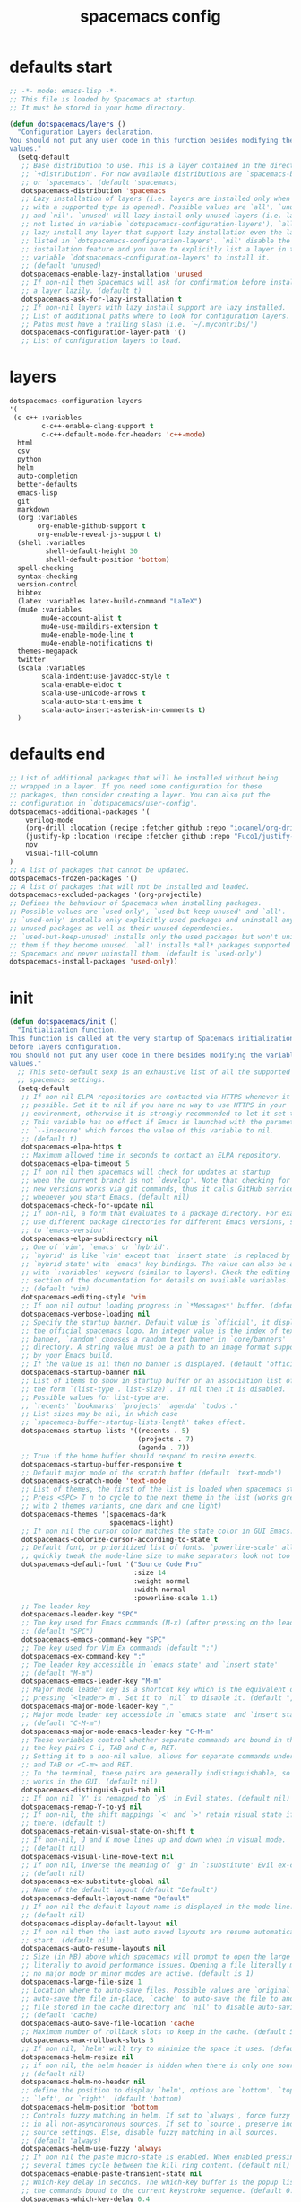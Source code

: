 #+TITLE: spacemacs config
#+PROPERTY: header-args  :results silent :tangle ../../dots/emacs/.spacemacs.d/init.el :mkdirp yes
* defaults start
#+BEGIN_SRC emacs-lisp
;; -*- mode: emacs-lisp -*-
;; This file is loaded by Spacemacs at startup.
;; It must be stored in your home directory.

(defun dotspacemacs/layers ()
  "Configuration Layers declaration.
You should not put any user code in this function besides modifying the variable
values."
  (setq-default
   ;; Base distribution to use. This is a layer contained in the directory
   ;; `+distribution'. For now available distributions are `spacemacs-base'
   ;; or `spacemacs'. (default 'spacemacs)
   dotspacemacs-distribution 'spacemacs
   ;; Lazy installation of layers (i.e. layers are installed only when a file
   ;; with a supported type is opened). Possible values are `all', `unused'
   ;; and `nil'. `unused' will lazy install only unused layers (i.e. layers
   ;; not listed in variable `dotspacemacs-configuration-layers'), `all' will
   ;; lazy install any layer that support lazy installation even the layers
   ;; listed in `dotspacemacs-configuration-layers'. `nil' disable the lazy
   ;; installation feature and you have to explicitly list a layer in the
   ;; variable `dotspacemacs-configuration-layers' to install it.
   ;; (default 'unused)
   dotspacemacs-enable-lazy-installation 'unused
   ;; If non-nil then Spacemacs will ask for confirmation before installing
   ;; a layer lazily. (default t)
   dotspacemacs-ask-for-lazy-installation t
   ;; If non-nil layers with lazy install support are lazy installed.
   ;; List of additional paths where to look for configuration layers.
   ;; Paths must have a trailing slash (i.e. `~/.mycontribs/')
   dotspacemacs-configuration-layer-path '()
   ;; List of configuration layers to load.
#+END_SRC
* layers
#+BEGIN_SRC emacs-lisp
   dotspacemacs-configuration-layers
   '(
    (c-c++ :variables 
           c-c++-enable-clang-support t
           c-c++-default-mode-for-headers 'c++-mode)
     html
     csv
     python
     helm
     auto-completion
     better-defaults
     emacs-lisp
     git
     markdown
     (org :variables
          org-enable-github-support t
          org-enable-reveal-js-support t)
     (shell :variables
            shell-default-height 30
            shell-default-position 'bottom)
     spell-checking
     syntax-checking
     version-control
     bibtex
     (latex :variables latex-build-command "LaTeX")
     (mu4e :variables
           mu4e-account-alist t
           mu4e-use-maildirs-extension t
           mu4e-enable-mode-line t
           mu4e-enable-notifications t)
     themes-megapack
     twitter
     (scala :variables 
           scala-indent:use-javadoc-style t
           scala-enable-eldoc t
           scala-use-unicode-arrows t
           scala-auto-start-ensime t
           scala-auto-insert-asterisk-in-comments t)
     )
#+END_SRC
* defaults end
#+BEGIN_SRC emacs-lisp
   ;; List of additional packages that will be installed without being
   ;; wrapped in a layer. If you need some configuration for these
   ;; packages, then consider creating a layer. You can also put the
   ;; configuration in `dotspacemacs/user-config'.
   dotspacemacs-additional-packages '(
       verilog-mode
       (org-drill :location (recipe :fetcher github :repo "iocanel/org-drill"))
       (justify-kp :location (recipe :fetcher github :repo "Fuco1/justify-kp"))
       nov
       visual-fill-column
   )
   ;; A list of packages that cannot be updated.
   dotspacemacs-frozen-packages '()
   ;; A list of packages that will not be installed and loaded.
   dotspacemacs-excluded-packages '(org-projectile)
   ;; Defines the behaviour of Spacemacs when installing packages.
   ;; Possible values are `used-only', `used-but-keep-unused' and `all'.
   ;; `used-only' installs only explicitly used packages and uninstall any
   ;; unused packages as well as their unused dependencies.
   ;; `used-but-keep-unused' installs only the used packages but won't uninstall
   ;; them if they become unused. `all' installs *all* packages supported by
   ;; Spacemacs and never uninstall them. (default is `used-only')
   dotspacemacs-install-packages 'used-only))
#+END_SRC
* init
#+BEGIN_SRC emacs-lisp
(defun dotspacemacs/init ()
  "Initialization function.
This function is called at the very startup of Spacemacs initialization
before layers configuration.
You should not put any user code in there besides modifying the variable
values."
  ;; This setq-default sexp is an exhaustive list of all the supported
  ;; spacemacs settings.
  (setq-default
   ;; If non nil ELPA repositories are contacted via HTTPS whenever it's
   ;; possible. Set it to nil if you have no way to use HTTPS in your
   ;; environment, otherwise it is strongly recommended to let it set to t.
   ;; This variable has no effect if Emacs is launched with the parameter
   ;; `--insecure' which forces the value of this variable to nil.
   ;; (default t)
   dotspacemacs-elpa-https t
   ;; Maximum allowed time in seconds to contact an ELPA repository.
   dotspacemacs-elpa-timeout 5
   ;; If non nil then spacemacs will check for updates at startup
   ;; when the current branch is not `develop'. Note that checking for
   ;; new versions works via git commands, thus it calls GitHub services
   ;; whenever you start Emacs. (default nil)
   dotspacemacs-check-for-update nil
   ;; If non-nil, a form that evaluates to a package directory. For example, to
   ;; use different package directories for different Emacs versions, set this
   ;; to `emacs-version'.
   dotspacemacs-elpa-subdirectory nil
   ;; One of `vim', `emacs' or `hybrid'.
   ;; `hybrid' is like `vim' except that `insert state' is replaced by the
   ;; `hybrid state' with `emacs' key bindings. The value can also be a list
   ;; with `:variables' keyword (similar to layers). Check the editing styles
   ;; section of the documentation for details on available variables.
   ;; (default 'vim)
   dotspacemacs-editing-style 'vim
   ;; If non nil output loading progress in `*Messages*' buffer. (default nil)
   dotspacemacs-verbose-loading nil
   ;; Specify the startup banner. Default value is `official', it displays
   ;; the official spacemacs logo. An integer value is the index of text
   ;; banner, `random' chooses a random text banner in `core/banners'
   ;; directory. A string value must be a path to an image format supported
   ;; by your Emacs build.
   ;; If the value is nil then no banner is displayed. (default 'official)
   dotspacemacs-startup-banner nil
   ;; List of items to show in startup buffer or an association list of
   ;; the form `(list-type . list-size)`. If nil then it is disabled.
   ;; Possible values for list-type are:
   ;; `recents' `bookmarks' `projects' `agenda' `todos'."
   ;; List sizes may be nil, in which case
   ;; `spacemacs-buffer-startup-lists-length' takes effect.
   dotspacemacs-startup-lists '((recents . 5)
                                (projects . 7)
                                (agenda . 7))
   ;; True if the home buffer should respond to resize events.
   dotspacemacs-startup-buffer-responsive t
   ;; Default major mode of the scratch buffer (default `text-mode')
   dotspacemacs-scratch-mode 'text-mode
   ;; List of themes, the first of the list is loaded when spacemacs starts.
   ;; Press <SPC> T n to cycle to the next theme in the list (works great
   ;; with 2 themes variants, one dark and one light)
   dotspacemacs-themes '(spacemacs-dark
                         spacemacs-light)
   ;; If non nil the cursor color matches the state color in GUI Emacs.
   dotspacemacs-colorize-cursor-according-to-state t
   ;; Default font, or prioritized list of fonts. `powerline-scale' allows to
   ;; quickly tweak the mode-line size to make separators look not too crappy.
   dotspacemacs-default-font '("Source Code Pro"
                               :size 14
                               :weight normal
                               :width normal
                               :powerline-scale 1.1)
   ;; The leader key
   dotspacemacs-leader-key "SPC"
   ;; The key used for Emacs commands (M-x) (after pressing on the leader key).
   ;; (default "SPC")
   dotspacemacs-emacs-command-key "SPC"
   ;; The key used for Vim Ex commands (default ":")
   dotspacemacs-ex-command-key ":"
   ;; The leader key accessible in `emacs state' and `insert state'
   ;; (default "M-m")
   dotspacemacs-emacs-leader-key "M-m"
   ;; Major mode leader key is a shortcut key which is the equivalent of
   ;; pressing `<leader> m`. Set it to `nil` to disable it. (default ",")
   dotspacemacs-major-mode-leader-key ","
   ;; Major mode leader key accessible in `emacs state' and `insert state'.
   ;; (default "C-M-m")
   dotspacemacs-major-mode-emacs-leader-key "C-M-m"
   ;; These variables control whether separate commands are bound in the GUI to
   ;; the key pairs C-i, TAB and C-m, RET.
   ;; Setting it to a non-nil value, allows for separate commands under <C-i>
   ;; and TAB or <C-m> and RET.
   ;; In the terminal, these pairs are generally indistinguishable, so this only
   ;; works in the GUI. (default nil)
   dotspacemacs-distinguish-gui-tab nil
   ;; If non nil `Y' is remapped to `y$' in Evil states. (default nil)
   dotspacemacs-remap-Y-to-y$ nil
   ;; If non-nil, the shift mappings `<' and `>' retain visual state if used
   ;; there. (default t)
   dotspacemacs-retain-visual-state-on-shift t
   ;; If non-nil, J and K move lines up and down when in visual mode.
   ;; (default nil)
   dotspacemacs-visual-line-move-text nil
   ;; If non nil, inverse the meaning of `g' in `:substitute' Evil ex-command.
   ;; (default nil)
   dotspacemacs-ex-substitute-global nil
   ;; Name of the default layout (default "Default")
   dotspacemacs-default-layout-name "Default"
   ;; If non nil the default layout name is displayed in the mode-line.
   ;; (default nil)
   dotspacemacs-display-default-layout nil
   ;; If non nil then the last auto saved layouts are resume automatically upon
   ;; start. (default nil)
   dotspacemacs-auto-resume-layouts nil
   ;; Size (in MB) above which spacemacs will prompt to open the large file
   ;; literally to avoid performance issues. Opening a file literally means that
   ;; no major mode or minor modes are active. (default is 1)
   dotspacemacs-large-file-size 1
   ;; Location where to auto-save files. Possible values are `original' to
   ;; auto-save the file in-place, `cache' to auto-save the file to another
   ;; file stored in the cache directory and `nil' to disable auto-saving.
   ;; (default 'cache)
   dotspacemacs-auto-save-file-location 'cache
   ;; Maximum number of rollback slots to keep in the cache. (default 5)
   dotspacemacs-max-rollback-slots 5
   ;; If non nil, `helm' will try to minimize the space it uses. (default nil)
   dotspacemacs-helm-resize nil
   ;; if non nil, the helm header is hidden when there is only one source.
   ;; (default nil)
   dotspacemacs-helm-no-header nil
   ;; define the position to display `helm', options are `bottom', `top',
   ;; `left', or `right'. (default 'bottom)
   dotspacemacs-helm-position 'bottom
   ;; Controls fuzzy matching in helm. If set to `always', force fuzzy matching
   ;; in all non-asynchronous sources. If set to `source', preserve individual
   ;; source settings. Else, disable fuzzy matching in all sources.
   ;; (default 'always)
   dotspacemacs-helm-use-fuzzy 'always
   ;; If non nil the paste micro-state is enabled. When enabled pressing `p`
   ;; several times cycle between the kill ring content. (default nil)
   dotspacemacs-enable-paste-transient-state nil
   ;; Which-key delay in seconds. The which-key buffer is the popup listing
   ;; the commands bound to the current keystroke sequence. (default 0.4)
   dotspacemacs-which-key-delay 0.4
   ;; Which-key frame position. Possible values are `right', `bottom' and
   ;; `right-then-bottom'. right-then-bottom tries to display the frame to the
   ;; right; if there is insufficient space it displays it at the bottom.
   ;; (default 'bottom)
   dotspacemacs-which-key-position 'bottom
   ;; If non nil a progress bar is displayed when spacemacs is loading. This
   ;; may increase the boot time on some systems and emacs builds, set it to
   ;; nil to boost the loading time. (default t)
   dotspacemacs-loading-progress-bar t
   ;; If non nil the frame is fullscreen when Emacs starts up. (default nil)
   ;; (Emacs 24.4+ only)
   dotspacemacs-fullscreen-at-startup nil
   ;; If non nil `spacemacs/toggle-fullscreen' will not use native fullscreen.
   ;; Use to disable fullscreen animations in OSX. (default nil)
   dotspacemacs-fullscreen-use-non-native nil
   ;; If non nil the frame is maximized when Emacs starts up.
   ;; Takes effect only if `dotspacemacs-fullscreen-at-startup' is nil.
   ;; (default nil) (Emacs 24.4+ only)
   dotspacemacs-maximized-at-startup nil
   ;; A value from the range (0..100), in increasing opacity, which describes
   ;; the transparency level of a frame when it's active or selected.
   ;; Transparency can be toggled through `toggle-transparency'. (default 90)
   dotspacemacs-active-transparency 90
   ;; A value from the range (0..100), in increasing opacity, which describes
   ;; the transparency level of a frame when it's inactive or deselected.
   ;; Transparency can be toggled through `toggle-transparency'. (default 90)
   dotspacemacs-inactive-transparency 90
   ;; If non nil show the titles of transient states. (default t)
   dotspacemacs-show-transient-state-title t
   ;; If non nil show the color guide hint for transient state keys. (default t)
   dotspacemacs-show-transient-state-color-guide t
   ;; If non nil unicode symbols are displayed in the mode line. (default t)
   dotspacemacs-mode-line-unicode-symbols t
   ;; If non nil smooth scrolling (native-scrolling) is enabled. Smooth
   ;; scrolling overrides the default behavior of Emacs which recenters point
   ;; when it reaches the top or bottom of the screen. (default t)
   dotspacemacs-smooth-scrolling t
   ;; Control line numbers activation.
   ;; If set to `t' or `relative' line numbers are turned on in all `prog-mode' and
   ;; `text-mode' derivatives. If set to `relative', line numbers are relative.
   ;; This variable can also be set to a property list for finer control:
   ;; '(:relative nil
   ;;   :disabled-for-modes dired-mode
   ;;                       doc-view-mode
   ;;                       markdown-mode
   ;;                       org-mode
   ;;                       pdf-view-mode
   ;;                       text-mode
   ;;   :size-limit-kb 1000)
   ;; (default nil)
   dotspacemacs-line-numbers nil
   ;; Code folding method. Possible values are `evil' and `origami'.
   ;; (default 'evil)
   dotspacemacs-folding-method 'evil
   ;; If non-nil smartparens-strict-mode will be enabled in programming modes.
   ;; (default nil)
   dotspacemacs-smartparens-strict-mode nil
   ;; If non-nil pressing the closing parenthesis `)' key in insert mode passes
   ;; over any automatically added closing parenthesis, bracket, quote, etc…
   ;; This can be temporary disabled by pressing `C-q' before `)'. (default nil)
   dotspacemacs-smart-closing-parenthesis nil
   ;; Select a scope to highlight delimiters. Possible values are `any',
   ;; `current', `all' or `nil'. Default is `all' (highlight any scope and
   ;; emphasis the current one). (default 'all)
   dotspacemacs-highlight-delimiters 'all
   ;; If non nil, advise quit functions to keep server open when quitting.
   ;; (default nil)
   dotspacemacs-persistent-server nil
   ;; List of search tool executable names. Spacemacs uses the first installed
   ;; tool of the list. Supported tools are `ag', `pt', `ack' and `grep'.
   ;; (default '("ag" "pt" "ack" "grep"))
   dotspacemacs-search-tools '("ag" "pt" "ack" "grep")
   ;; The default package repository used if no explicit repository has been
   ;; specified with an installed package.
   ;; Not used for now. (default nil)
   dotspacemacs-default-package-repository nil
   ;; Delete whitespace while saving buffer. Possible values are `all'
   ;; to aggressively delete empty line and long sequences of whitespace,
   ;; `trailing' to delete only the whitespace at end of lines, `changed'to
   ;; delete only whitespace for changed lines or `nil' to disable cleanup.
   ;; (default nil)
   dotspacemacs-whitespace-cleanup nil
   ))

(defun dotspacemacs/user-init ()
  "Initialization function for user code.
It is called immediately after `dotspacemacs/init', before layer configuration
executes.
 This function is mostly useful for variables that need to be set
before packages are loaded. If you are unsure, you should try in setting them in
`dotspacemacs/user-config' first."
  )


#+END_SRC
* user-config
** start
#+BEGIN_SRC emacs-lisp
(defun dotspacemacs/user-config ()
  "Configuration function for user code.
This function is called at the very end of Spacemacs initialization after
layers configuration.
This is the place where most of your configurations should be done. Unless it is
explicitly specified that a variable should be set before a package is loaded,
you should place your code here."
#+END_SRC
** reload-siarch
#+BEGIN_SRC emacs-lisp
  (defun reload-siarch  ()
    "Reloading spacemacs configs."
    (interactive)
    (shell-command "~/.dotorg/siarch.sh -r emacs"))
  (defun open-siarch ()
    "Edit the `config.org', in the current window."
    (interactive)
  (find-file-existing "~/.dotorg/orgs/emacs/config.org"))
  (spacemacs/set-leader-keys "fer" 'reload-siarch)
  (spacemacs/set-leader-keys "feo" 'open-siarch)
  ;; Set custom-file to custom.el to avoid this init.el be populated by
  ;; auto generated custom variable configs.
  (setq custom-file "~/.emacs.d/custom.el")
#+END_SRC
** yas-snippet
#+BEGIN_SRC emacs-lisp
(setq yas-snippet-dirs '("~/Dropbox/snippets"))
#+END_SRC
** org-cv
#+BEGIN_SRC emacs-lisp
  ;; org-cv
  (use-package ox-moderncv
    :load-path "~/Projects/org-cv/"
    :init (require 'ox-moderncv))

#+END_SRC
** org-ref
#+BEGIN_SRC emacs-lisp
  ;; org-ref
  (spacemacs/declare-prefix "]" "bracket-prefix")
  (spacemacs/set-leader-keys "]]" 'org-ref-clean-bibtex-entry)
  (defun paperdlr (doi) 
        "DOI paperdlr."
        (interactive "sDOI: ")
        (shell-command 
           (concat (concat (concat (concat (concat 
             "mkdir -p /tmp/paperdlr/ && cd /tmp/paperdlr/ && rm -rf *  && paperdlr " doi)
                " && mv *.pdf " ) 
                org-ref-pdf-directory) 
                " && cat *.bib >> ") 
                bibtex-completion-bibliography)))
  (setq org-latex-pdf-process '("latexmk -pdflatex='%latex -shell-escape -interaction nonstopmode' -pdf -output-directory=%o -f %f"))
  (setq org-ref-open-pdf-function
        (lambda (fpath)
          (start-process "zathura" "*helm-bibtex-zathura*" "/usr/bin/zathura" fpath)))
  (setq org-ref-bibliography-notes     "~/Dropbox/org/ref/notes.org"
        org-ref-default-bibliography   '("~/Dropbox/org/ref/master.bib")
        org-ref-pdf-directory          "~/Dropbox/org/ref/pdfs/")
  (setq bibtex-completion-bibliography "~/Dropbox/org/ref/master.bib"
        bibtex-completion-library-path "~/Dropbox/org/ref/pdfs"
        bibtex-completion-notes-path   "~/Dropbox/org/ref/notes.org")
  ;; search in pdfs
  (defun search-in-pdfs
          (&optional targs use-region-or-symbol-p)
        "Version of `helm-do-grep' with a default input."
        (interactive)
        (require 'helm)
        (cl-letf*
            (((symbol-function 'this-fn) (symbol-function 'helm-do-grep-1))
             ((symbol-function 'helm-do-grep-1)
              (lambda (targets &optional recurse zgrep exts
                               default-input region-or-symbol-p)
                (let* ((new-input (when region-or-symbol-p
                                    (if (region-active-p)
                                        (buffer-substring-no-properties
                                         (region-beginning) (region-end))
                                      (thing-at-point 'symbol t))))
                       (quoted-input (when new-input
                                       (rxt-quote-pcre new-input))))
                  (this-fn targets recurse zgrep exts
                           default-input quoted-input))))
             (preselection (or (dired-get-filename nil t)
                               (buffer-file-name (current-buffer))))
             (targets   (if targs
                            targs
                          (helm-read-file-name
                           "Search in file(s): "
                           :marked-candidates t
                           :preselect (if helm-ff-transformer-show-only-basename
                                          (helm-basename preselection)
                                        preselection)))))
          (helm-do-grep-1 targets nil nil nil nil use-region-or-symbol-p)))

#+END_SRC
** org-agenda
#+BEGIN_SRC emacs-lisp
  ;; agenda
  (setq org-agenda-files (append (
        file-expand-wildcards "~/Dropbox/org/agenda/*.org")))
#+END_SRC
** mu4e
#+BEGIN_SRC emacs-lisp
  ;; mu4e
  (setq mu4e-maildir "~/.mail"
        mu4e-trash-folder "/Trash"
        mu4e-refile-folder "/Archive"
        mu4e-get-mail-command "offlineimap"
        mu4e-update-interval 300
        mu4e-compose-signature-auto-include nil
        mu4e-view-show-images t
        mu4e-view-show-addresses t)

  ;; Mail directory shortcuts
  (setq mu4e-maildir-shortcuts
        '(("/gmail/INBOX" . ?g)
          ("/staff/INBOX" . ?s)))

  ;; Bookmarks
  (setq mu4e-bookmarks
        `(("flag:unread AND NOT flag:trashed" "Unread messages" ?u)
          ("date:today..now" "Today's messages" ?t)
          ("date:7d..now" "Last 7 days" ?w)
          ("mime:image/*" "Messages with images" ?p)
          (,(mapconcat 'identity
                       (mapcar
                        (lambda (maildir)
                          (concat "maildir:" (car maildir)))
                        mu4e-maildir-shortcuts) " OR ")
           "All inboxes" ?i)))

  ;; List
  (setq mu4e-account-alist
        '(("gmail"
           ;; Under each account, set the account-specific variables you want.
           (mu4e-sent-messages-behavior delete)
           (mu4e-sent-folder "/gmail/[Gmail].Sent Mail")
           (mu4e-drafts-folder "/gmail/[Gmail].Drafts")
           (user-mail-address "mr.katebzadeh@gmail.com")
           (user-full-name "M.R. Siavash Katebzadeh"))
          ("staff"
           (mu4e-sent-messages-behavior sent)
           (mu4e-sent-folder "/staff/Sent")
           (mu4e-drafts-folder "/staff/Drafts")
           (user-mail-address "m.r.katebzadeh@ed.ac.uk")
           (user-full-name "KATEBZADEH Siavash"))))
  (mu4e/mail-account-reset)
  (setq mu4e-enable-mode-line t)
  (with-eval-after-load 'mu4e-alert
    ;; Enable Desktop notifications
    (mu4e-alert-set-default-style 'notifications)) ; For linux

   ;; msmtp
   (setq send-mail-function 'sendmail-send-it
       sendmail-program "/usr/bin/msmtp"
       mail-specify-envelope-from t
       message-sendmail-envelope-from 'header
       mail-envelope-from 'header)
#+END_SRC
** end
#+BEGIN_SRC emacs-lisp
  )
#+END_SRC
** verilog-mod
   #+BEGIN_SRC emacs-lisp
   (add-hook 'verilog-mode-hook
          (lambda ()
            (unless (or (file-exists-p "makefile")
                        (file-exists-p "Makefile"))
              (set (make-local-variable 'compile-command)
                   (concat "iverilog __FILE__ -o "
                           (if buffer-file-name
                               (shell-quote-argument
                                (file-name-sans-extension buffer-file-name))))))))
   #+END_SRC
** nov-mod
   #+BEGIN_SRC emacs-lisp
   (add-to-list 'auto-mode-alist '("\\.epub\\'" . nov-mode))
   (defun my-nov-font-setup ()
       (face-remap-add-relative 'variable-pitch :family "Liberation Serif"
          :height 1.0)
          (evil-define-key 'normal nov-mode-map "L" 'nov-next-document) 
          (evil-define-key 'normal nov-mode-map "H" 'nov-previous-document) 
          (evil-define-key 'normal nov-mode-map "T" 'nov-goto-toc) 

          (require 'justify-kp)
          (setq nov-text-width most-positive-fixnum)
          
          (defun my-nov-window-configuration-change-hook ()
          (my-nov-post-html-render-hook)
          (remove-hook 'window-configuration-change-hook
          'my-nov-window-configuration-change-hook
          t))
          
          (defun my-nov-post-html-render-hook ()
          (if (get-buffer-window)
          (let ((max-width (pj-line-width))
          buffer-read-only)
          (save-excursion
          (goto-char (point-min))
          (while (not (eobp))
          (when (not (looking-at "^[[:space:]]*$"))
          (goto-char (line-end-position))
          (when (> (shr-pixel-column) max-width)
          (goto-char (line-beginning-position))
          (pj-justify)))
          (forward-line 1))))
          (add-hook 'window-configuration-change-hook
          'my-nov-window-configuration-change-hook
          nil t)))
          
          (add-hook 'nov-post-html-render-hook 'my-nov-post-html-render-hook)

          )
   (add-hook 'nov-mode-hook 'my-nov-font-setup)
   (setq nov-text-width 80)
   (setq nov-text-width most-positive-fixnum)
   (setq visual-fill-column-center-text t)
   (add-hook 'nov-mode-hook 'visual-line-mode)
   (add-hook 'nov-mode-hook 'visual-fill-column-mode)
   #+END_SRC
   
